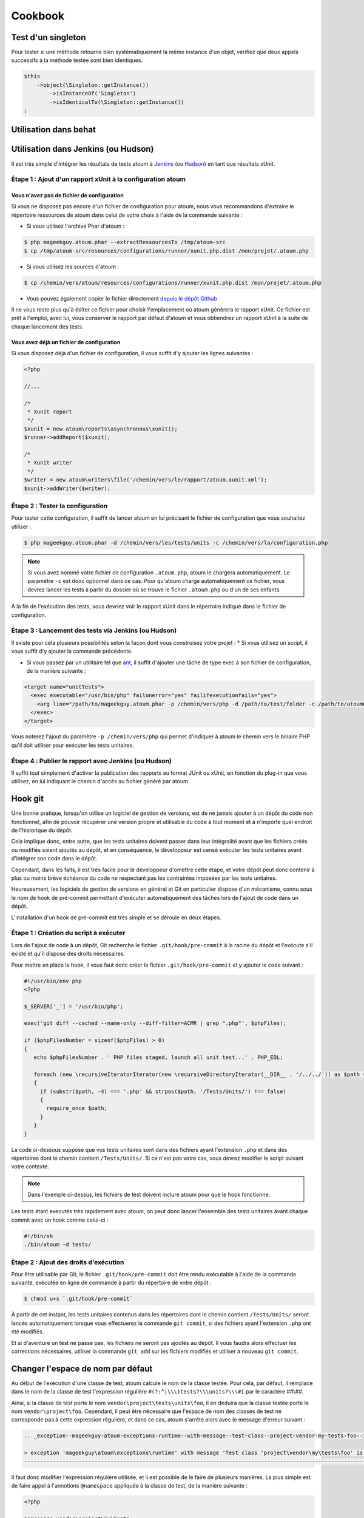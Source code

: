 .. _cookbook-anchor:

Cookbook
========

.. _test-d-un-singleton:

Test d'un singleton
-------------------

Pour tester si une méthode retourne bien systématiquement la même instance d'un objet, vérifiez que deux appels successifs à la méthode testée sont bien identiques.

.. code-block:: php

   $this
       ->object(\Singleton::getInstance())
           ->isInstanceOf('Singleton')
           ->isIdenticalTo(\Singleton::getInstance())
   ;


.. _utilisation-dans-behat:

Utilisation dans behat
----------------------

.. todo::
   We need help to write this section !
   ([[https://github.com/atoum/atoum/wiki/atoum-et-Behat]])


.. _utilisation-dans-jenkins--ou-hudson:

Utilisation dans Jenkins (ou Hudson)
------------------------------------

Il est très simple d'intégrer les résultats de tests atoum à `Jenkins <http://jenkins-ci.org/>`_ (ou `Hudson <http://hudson-ci.org/>`_) en tant que résultats xUnit.

.. _etape-1---ajout-d-un-rapport-x-unit-a-la-configuration-atoum:

Étape 1 : Ajout d'un rapport xUnit à la configuration atoum
~~~~~~~~~~~~~~~~~~~~~~~~~~~~~~~~~~~~~~~~~~~~~~~~~~~~~~~~~~~

.. _vous-n-avez-pas-de-fichier-de-configuration:

Vous n'avez pas de fichier de configuration
^^^^^^^^^^^^^^^^^^^^^^^^^^^^^^^^^^^^^^^^^^^

Si vous ne disposez pas encore d'un fichier de configuration pour atoum, nous vous recommandons d'extraire le répertoire ressources de atoum dans celui de votre choix à l'aide de la commande suivante :

* Si vous utilisez l'archive Phar d'atoum :

.. code-block:: shell

   $ php mageekguy.atoum.phar --extractRessourcesTo /tmp/atoum-src
   $ cp /tmp/atoum-src/resources/configurations/runner/xunit.php.dist /mon/projet/.atoum.php

* Si vous utilisez les sources d'atoum :

.. code-block:: shell

   $ cp /chemin/vers/atoum/resources/configurations/runner/xunit.php.dist /mon/projet/.atoum.php

* Vous pouvez également copier le fichier directement `depuis le dépôt Github <https://github.com/atoum/atoum/blob/master/resources/configurations/runner/xunit.php.dist>`_

Il ne vous reste plus qu'à éditer ce fichier pour choisir l'emplacement où atoum génèrera le rapport xUnit. Ce fichier est prêt à l'emploi, avec lui, vous conserver le rapport par défaut d'atoum et vous obtiendrez un rapport xUnit à la suite de chaque lancement des tests.

.. _vous-avez-deja-un-fichier-de-configuration:

Vous avez déjà un fichier de configuration
^^^^^^^^^^^^^^^^^^^^^^^^^^^^^^^^^^^^^^^^^^

Si vous disposez déjà d'un fichier de configuration, il vous suffit d'y ajouter les lignes suivantes :

.. code-block:: php

   <?php
   
   //...
   
   /*
    * Xunit report
    */
   $xunit = new atoum\reports\asynchronous\xunit();
   $runner->addReport($xunit);
   
   /*
    * Xunit writer
    */
   $writer = new atoum\writers\file('/chemin/vers/le/rapport/atoum.xunit.xml');
   $xunit->addWriter($writer);

.. _etape-2---tester-la-configuration:

Étape 2 : Tester la configuration
~~~~~~~~~~~~~~~~~~~~~~~~~~~~~~~~~

Pour tester cette configuration, il suffit de lancer atoum en lui précisant le fichier de configuration que vous souhaitez utiliser :

.. code-block:: shell

   $ php mageekguy.atoum.phar -d /chemin/vers/les/tests/units -c /chemin/vers/la/configuration.php

.. note::
   Si vous avez nommé votre fichier de configuration ``.atoum.php``, atoum le chargera automatiquement. Le paramètre ``-c`` est donc optionnel dans ce cas.
   Pour qu'atoum charge automatiquement ce fichier, vous devrez lancer les tests à partir du dossier où se trouve le fichier ``.atoum.php`` ou d'un de ses enfants.


À la fin de l'exécution des tests, vous devriez voir le rapport xUnit dans le répertoire indiqué dans le fichier de configuration.

.. _etape-3---lancement-des-tests-via-jenkins--ou-hudson:

Étape 3 : Lancement des tests via Jenkins (ou Hudson)
~~~~~~~~~~~~~~~~~~~~~~~~~~~~~~~~~~~~~~~~~~~~~~~~~~~~~

Il existe pour cela plusieurs possibilités selon la façon dont vous construisez votre projet :
* Si vous utilisez un script, il vous suffit d'y ajouter la commande précédente.

* Si vous passez par un utilitaire tel que `ant <http://ant.apache.org/>`_, il suffit d'ajouter une tâche de type exec à son fichier de configuration, de la manière suivante :

.. code-block:: xml

   <target name="unitTests">
     <exec executable="/usr/bin/php" failonerror="yes" failifexecutionfails="yes">
       <arg line="/path/to/mageekguy.atoum.phar -p /chemin/vers/php -d /path/to/test/folder -c /path/to/atoumConfig.php" />
     </exec>
   </target>

Vous noterez l'ajout du paramètre ``-p /chemin/vers/php`` qui permet d'indiquer à atoum le chemin vers le binaire PHP qu'il doit utiliser pour exécuter les tests unitaires.

.. _etape-4---publier-le-rapport-avec-jenkins--ou-hudson:

Étape 4 : Publier le rapport avec Jenkins (ou Hudson)
~~~~~~~~~~~~~~~~~~~~~~~~~~~~~~~~~~~~~~~~~~~~~~~~~~~~~

Il suffit tout simplement d'activer la publication des rapports au format JUnit ou xUnit, en fonction du plug-in que vous utilisez, en lui indiquant le chemin d'accès au fichier généré par atoum.

.. _hook-git:

Hook git
--------

Une bonne pratique, lorsqu'on utilise un logiciel de gestion de versions, est de ne jamais ajouter à un dépôt du code non fonctionnel, afin de pouvoir récupérer une version propre et utilisable du code à tout moment et à n'importe quel endroit de l'historique du dépôt.

Cela implique donc, entre autre, que les tests unitaires doivent passer dans leur intégralité avant que les fichiers créés ou modifiés soient ajoutés au dépôt, et en conséquence, le développeur est censé exécuter les tests unitaires avant d'intégrer son code dans le dépôt.

Cependant, dans les faits, il est très facile pour le développeur d'omettre cette étape, et votre dépôt peut donc contenir à plus ou moins brève échéance du code ne respectant  pas les contraintes imposées par les tests unitaires.

Heureusement, les logiciels de gestion de versions en général et Git en particulier dispose d'un mécanisme, connu sous le nom de hook de pré-commit permettant d'exécuter automatiquement des tâches lors de l'ajout de code dans un dépôt.

L'installation d'un hook de pré-commit est très simple et se déroule en deux étapes.

.. _etape-1---creation-du-script-a-executer:

Étape 1 : Création du script à exécuter
~~~~~~~~~~~~~~~~~~~~~~~~~~~~~~~~~~~~~~~

Lors de l'ajout de code à un dépôt, Git recherche le fichier ``.git/hook/pre-commit`` à la racine du dépôt et l'exécute s'il existe et qu'il dispose des droits nécessaires.

Pour mettre en place le hook, il vous faut donc créer le fichier ``.git/hook/pre-commit`` et y ajouter le code suivant :

.. code-block:: php

   #!/usr/bin/env php
   <?php
   
   $_SERVER['_'] = '/usr/bin/php';
   
   exec('git diff --cached --name-only --diff-filter=ACMR | grep ".php"', $phpFiles);
   
   if ($phpFilesNumber = sizeof($phpFiles) > 0)
   {
      echo $phpFilesNumber . ' PHP files staged, launch all unit test...' . PHP_EOL;
   
      foreach (new \recursiveIteratorIterator(new \recursiveDirectoryIterator(__DIR__ . '/../../')) as $path => $file)
      {
        if (substr($path, -4) === '.php' && strpos($path, '/Tests/Units/') !== false)
        {
          require_once $path;
        }
      }
   }

Le code ci-dessous suppose que vos tests unitaires sont dans des fichiers ayant
l'extension ``.php`` et dans des répertoires dont le chemin contient ``/Tests/Units/``. Si ce n'est pas votre cas, vous devrez modifier le script suivant votre contexte.

.. note::
   Dans l'exemple ci-dessus, les fichiers de test doivent inclure atoum pour que le hook fonctionne.



Les tests étant executés très rapidement avec atoum, on peut donc lancer l'ensemble des tests unitaires avant chaque commit avec un hook comme celui-ci :

.. code-block:: php

   #!/bin/sh
   ./bin/atoum -d tests/

.. _etape-2---ajout-des-droits-d-execution:

Étape 2 : Ajout des droits d'exécution
~~~~~~~~~~~~~~~~~~~~~~~~~~~~~~~~~~~~~~

Pour être utilisable par Git, le fichier ``.git/hook/pre-commit`` doit être rendu exécutable à l'aide de la commande suivante, exécutée en ligne de commande à partir du répertoire de votre dépôt :

.. code-block:: shell

   $ chmod u+x `.git/hook/pre-commit`

À partir de cet instant, les tests unitaires contenus dans les répertoires dont le chemin contient ``/Tests/Units/`` seront lancés automatiquement lorsque vous effectuerez la commande ``git commit``, si des fichiers ayant l'extension ``.php`` ont été modifiés.

Et si d'aventure un test ne passe pas, les fichiers ne seront pas ajoutés au dépôt. Il vous faudra alors effectuer les corrections nécessaires, utiliser la commande ``git add`` sur les fichiers modifiés et utiliser à nouveau ``git commit``.


.. _changer-l-espace-de-nom-par-defaut:

Changer l'espace de nom par défaut
----------------------------------

Au début de l'exécution d'une classe de test, atoum calcule le nom de la classe testée. Pour cela, par défaut, il remplace dans le nom de la classe de test l'expression  régulière ``#(?:^|\\\)tests?\\\units?\\\#i`` par le caractère ##\\##.

Ainsi, si la classe de test porte le nom ``vendor\project\tests\units\foo``, il en déduira  que la classe testée porte le nom ``vendor\project\foo``. Cependant, il peut être nécessaire que l'espace de nom des classes de test ne corresponde pas à cette expression régulière, et dans ce cas, atoum s'arrête alors avec le message d'erreur suivant :

.. code-block:: shell

   .. _exception--mageekguy-atoum-exceptions-runtime--with-message--test-class--project-vendor-my-tests-foo--is-not-in-a-namespace-which-match-pattern-----------ests---unit-s---i---in--path-to-unit-tests-foo-php:
   
   > exception 'mageekguy\atoum\exceptions\runtime' with message 'Test class 'project\vendor\my\tests\foo' is not in a namespace which match pattern '#(?:^|\\)ests?\\unit?s\\#i'' in /path/to/unit/tests/foo.php
   --------------------------------------------------------------------------------------------------------------------------------------------------------------------------------------------------------------


Il faut donc modifier l'expression régulière utilisée, et il est possible de le faire de plusieurs manières. La plus simple est de faire appel à l'annotions ``@namespace`` appliquée à la classe de test, de la manière suivante :

.. code-block:: php

   <?php
   
   namespace vendor\project\my\tests;
   
   require_once __DIR__ . '/mageekguy.atoum.phar';
   
   use mageekguy\atoum;
   
   /**
    * @namespace \my\tests
    */
   abstract class aClass extends atoum
   {
      public function testBar()
      {
         /* ... */
      }
   }


Cette méthode est simple et rapide à mettre en œuvre, mais elle présente l'inconvénient de devoir être répétée dans chaque classe de test, ce qui peut compliquer leur maintenance en cas de modification de leur espace de nom. L'alternative consiste à faire appel à la méthode ``mageekguy\atoum\test::setTestNamespace()`` dans
le constructeur de la classe de test, de la manière suivante :

.. code-block:: php

   <?php
   
   namespace vendor\project\my\tests;
   
   require_once __DIR__ . '/mageekguy.atoum.phar';
   
   use mageekguy\atoum;
   
   abstract class aClass extends atoum
   {
      public function __construct(score $score = null, locale $locale = null, adapter $adapter = null)
      {
         $this->setTestNamespace('\\my\\tests');
   
         parent::__construct($score, $locale, $adapter);
      }
   
      public function testBar()
      {
         /* ... */
      }
   }


La méthode ``mageekguy\atoum\test::setTestNamespace()`` accepte en effet un unique argument qui doit être l'expression régulière correspondant à l'espace de nom de votre classe de test. Et pour ne pas avoir à répéter l'appel à cette méthode dans chaque classe de test, il suffit de le faire une bonne fois pour toute dans une classe abstraite de la manière suivante :

.. code-block:: php

   <?php
   
   namespace vendor\project\my\tests;
   
   require_once __DIR__ . '/mageekguy.atoum.phar';
   
   use mageekguy\atoum;
   
   abstract class Test extends atoum
   {
      public function __construct(score $score = null, locale $locale = null, adapter $adapter = null)
      {
          $this->setTestNamespace('\\my\\tests');
   
         parent::__construct($score, $locale, $adapter);
      }
   }


Ainsi, vous n'aurez plus qu'à faire dériver vos classes de tests unitaires de cette classe abstraite :

.. code-block:: php

   <?php
   
   namespace vendor\project\my\tests\modules;
   
   require_once __DIR__ . '/mageekguy.atoum.phar';
   
   use mageekguy\atoum;
   use vendor\project\my\tests;
   
   class aModule extends tests\Test
   {
      public function testDoSomething()
      {
         /* ... */
      }
   }


En cas de modification de l'espace de nommage réservé aux tests unitaires, il ne sera donc nécessaire de ne modifier que la classe abstraite.

De plus, il n'est pas obligatoire d'utiliser une expression régulière, que ce soit au niveau de l'annotation ``@namespace`` ou de la méthode  ``mageekguy\atoum\test::setTestNamespace()``, et une simple chaîne de caractères peut également fonctionner.

En effet, atoum fait appel par défaut à une expression régulière afin que son utilisateur puisse utiliser par défaut un large panel d'espaces de nom sans avoir besoin de le configurer à ce niveau. Cela lui permet donc d'accepter par exemple sans configuration particulière les espaces de nomsuivants :

* ``test\unit\\``
* ``Test\Unit\\``
* ``tests\units\\``
* ``Tests\Units\\``
* ``TEST\UNIT\\``

Cependant, en règle général, l'espace de nom utilisé pour les classes de test est fixe, et il n'est donc pas nécessaire de recourir à une expression régulière si celle par défaut ne convient pas. Dans notre cas, elle pourrait être remplacé par la chaîne de caractères ``my\tests``, par exemple grâce à l'annotation ``@namespace`` :

.. code-block:: php

   <?php
   
   namespace vendor\project\my\tests;
   
   require_once __DIR__ . '/mageekguy.atoum.phar';
   
   use mageekguy\atoum;
   
   /**
    * @namespace \my\tests\
    */
   abstract class aClass extends atoum
   {
      public function testBar()
      {
         /* ... */
      }
   }

Attention, il était possible auparavant d'utiliser la méthode ``mageekguy\atoum\test::setTestsSubNamespace()``, mais cette dernière est dépréciée en faveur de ``mageekguy\atoum\test::setTestNamespace()``.


.. _utilisation-avec-ez-publish:

Utilisation avec ezPublish
--------------------------

.. todo::
   We need help to write this section !
   ([[https://github.com/atoum/atoum/wiki/Utiliser-atoum-avec-eZ-publish]])


.. _utilisation-avec-symfony-2:

Utilisation avec Symfony 2
--------------------------

Si vous souhaitez utiliser atoum au sein de vos projets Symfony, vous pouvez installer le Bundle `JediAtoumBundle <chapitre1.html#Bundle-Symfony-2>`_.

Si vous souhaitez installer et configurer atoum manuellement, voici comment faire.

.. _etape-1--installation-d-atoum:

Étape 1: installation d'atoum
~~~~~~~~~~~~~~~~~~~~~~~~~~~~~

Si vous utilisez Symfony 2.0, `téléchargez l'archive PHAR <chapitre1.html#Archive-PHAR>`_ et placez-la dans le répertoire vendor qui est à la racine de votre projet.

Si vous utilisez Symfony 2.1, `ajoutez atoum dans votre fichier composer.json <chapitre1.html#Composer>`_.

.. _etape-2--creation-de-la-classe-de-test:

Étape 2: création de la classe de test
~~~~~~~~~~~~~~~~~~~~~~~~~~~~~~~~~~~~~~

Imaginons que nous voulions tester cet Entity:

.. code-block:: php

   <?php
   // src/Acme/DemoBundle/Entity/Car.php
   namespace Acme\DemoBundle\Entity;
   
   use Doctrine\ORM\Mapping as ORM;
   
   /**
    * Acme\DemoBundle\Entity\Car
    * @ORM\Table(name="car")
    * @ORM\Entity(repositoryClass="Acme\DemoBundle\Entity\CarRepository")
    */
   class Car
   {
       /**
        * @var integer $id
        * @ORM\Column(name="id", type="integer")
        * @ORM\Id
        * @ORM\GeneratedValue(strategy="AUTO")
        */
       private $id;
   
       /**
        * @var string $name
        * @ORM\Column(name="name", type="string", length=255)
        */
       private $name;
   
       /**
        * @var integer $max_speed
        * @ORM\Column(name="max_speed", type="integer")
        */
   
       private $max_speed;
   }

.. note::
   Pour plus d'informations sur la création d'Entity dans Symfony 2, reportez-vous au `manuel Symfony <http://symfony.com/fr/doc/current/book/doctrine.html#creer-une-classe-entite>`_.


Créez le répertoire Tests/Units dans votre Bundle (par exemple src/Acme/DemoBundle/Tests/Units). C'est dans ce répertoire que seront stoqués tous les tests de ce Bundle.

Créez un fichier Test.php qui servira de base à tous les futurs tests de ce Bundle.

.. code-block:: php

   <?php
   // src/Acme/DemoBundle/Tests/Units/Test.php
   namespace Acme\DemoBundle\Tests\Units;
   
   // On inclus et active le class loader
   require_once __DIR__ . '/../../../../../vendor/symfony/symfony/src/Symfony/Component/ClassLoader/UniversalClassLoader.php';
   
   $loader = new \Symfony\Component\ClassLoader\UniversalClassLoader();
   
   $loader->registerNamespaces(
       array(
           'Symfony'         => __DIR__ . '/../../../../../vendor/symfony/src',
           'Acme\DemoBundle' => __DIR__ . '/../../../../../src'
       )
   );
   
   $loader->register();
   
   use mageekguy\atoum;
   
   // Pour Symfony 2.0 uniquement !
   require_once __DIR__ . '/../../../../../vendor/mageekguy.atoum.phar';
   
   abstract class Test extends atoum
   {
       public function __construct(
           adapter $adapter = null,
           annotations\extractor $annotationExtractor = null,
           asserter\generator $asserterGenerator = null,
           test\assertion\manager $assertionManager = null,
           \closure $reflectionClassFactory = null
       )
       {
           $this->setTestNamespace('Tests\Units');
           parent::__construct(
               $adapter,
               $annotationExtractor,
               $asserterGenerator,
               $assertionManager,
               $reflectionClassFactory
           );
       }
   }

.. note::
   L'inclusion de l'archive PHAR d'atoum n'est nécessaire que pour Symfony 2.0. Supprimez cette ligne dans le cas où vous utilisez Symfony 2.1


.. note::
   Par défaut, atoum utilise le namespace tests/units pour les tests. Or Symfony 2 et son class loader exigent des majuscules au début des noms. Pour cette raison, nous changeons le namespace des tests grâce à la méthode setTestNamespace('Tests\Units').


.. _etape-3--ecriture-d-un-test:

Étape 3: écriture d'un test
~~~~~~~~~~~~~~~~~~~~~~~~~~~

Dans le répertoire Tests/Units, il vous suffit de recréer l'arborescence des classes que vous souhaitez tester (par exemple src/Acme/DemoBundle/Tests/Units/Entity/Car.php).

Créons notre fichier de test:

.. code-block:: php

   <?php
   // src/Acme/DemoBundle/Tests/Units/Entity/Car.php
   namespace Acme\DemoBundle\Tests\Units\Entity;
   
   require_once __DIR__ . '/../Test.php';
   
   use Acme\DemoBundle\Tests\Units\Test;
   
   class Car extends Test
   {
       public function testGetName()
       {
           $this
               ->if($car = new \Acme\DemoBundle\Entity\Car())
               ->and($car->setName('Batmobile'))
                   ->string($car->getName())
                       ->isEqualTo('Batmobile')
                       ->isNotEqualTo('De Lorean')
           ;
       }
   }

.. _etape-4--lancement-des-tests:

Étape 4: lancement des tests
~~~~~~~~~~~~~~~~~~~~~~~~~~~~

Si vous utilisez Symfony 2.0:

.. code-block:: shell

   # Lancement des tests d'un fichier
   $ php vendor/mageekguy.atoum.phar -f src/Acme/DemoBundle/Tests/Units/Entity/Car.php
   
   # Lancement de tous les tests du Bundle
   $ php vendor/mageekguy.atoum.phar -d src/Acme/DemoBundle/Tests/Units

Si vous utilisez Symfony 2.1:

.. code-block:: shell

   # Lancement des tests d'un fichier
   $ ./bin/atoum -f src/Acme/DemoBundle/Tests/Units/Entity/Car.php
   
   # Lancement de tous les tests du Bundle
   $ ./bin/atoum -d src/Acme/DemoBundle/Tests/Units

.. note::
   Vous pouvez obtenir plus d'informations sur le `lancement des tests <chapitre3.html#Lancement-des-tests>`_ au chapitre 3.



Dans tous les cas, voilà ce que vous devriez obtenir:

.. code-block:: shell

   > PHP path: /usr/bin/php
   > PHP version:
   .. _p-h-p-5-3-15-with-suhosin-patch--cli---built--aug-24-2012-17-45-44:
   
   > PHP 5.3.15 with Suhosin-Patch (cli) (built: Aug 24 2012 17:45:44)
   ===================================================================
   .. _copyright--c--1997-2012-the-p-h-p-group:
   
   > Copyright (c) 1997-2012 The PHP Group
   =======================================
   .. _zend-engine-v2-3-0--copyright--c--1998-2012-zend-technologies:
   
   > Zend Engine v2.3.0, Copyright (c) 1998-2012 Zend Technologies
   ===============================================================
   .. _with-xdebug-v2-1-3--copyright--c--2002-2012--by-derick-rethans:
   
   >     with Xdebug v2.1.3, Copyright (c) 2002-2012, by Derick Rethans
   ====================================================================
   > Acme\DemoBundle\Tests\Units\Entity\Car...
   [S___________________________________________________________][1/1]
   .. _test-duration--0-01-second:
   
   > Test duration: 0.01 second.
   =============================
   .. _memory-usage--0-50-mb:
   
   > Memory usage: 0.50 Mb.
   ========================
   > Total test duration: 0.01 second.
   > Total test memory usage: 0.50 Mb.
   > Code coverage value: 42.86%
   .. _class-acme-demo-bundle-entity-car--42-86:
   
   > Class Acme\DemoBundle\Entity\Car: 42.86%
   ==========================================
   .. _acme-demo-bundle-entity-car--get-id----0-00:
   
   > Acme\DemoBundle\Entity\Car::getId(): 0.00%
   --------------------------------------------
   .. _acme-demo-bundle-entity-car--set-max-speed----0-00:
   
   > Acme\DemoBundle\Entity\Car::setMaxSpeed(): 0.00%
   --------------------------------------------------
   .. _acme-demo-bundle-entity-car--get-max-speed----0-00:
   
   > Acme\DemoBundle\Entity\Car::getMaxSpeed(): 0.00%
   --------------------------------------------------
   > Running duration: 0.24 second.
   Success (1 test, 1/1 method, 0 skipped method, 4 assertions) !


.. _utilisation-avec-symfony-1-4:

Utilisation avec symfony 1.4
----------------------------

Si vous souhaitez utiliser atoum au sein de vos projets Symfony 1.4, vous pouvez installer le  plugin sfAtoumPlugin. Celui-ci est disponible à l'adresse suivante:  `https://github.com/atoum/sfAtoumPlugin <https://github.com/atoum/sfAtoumPlugin>`_.

.. _installation-anchor:

Installation
~~~~~~~~~~~~
Il existe plusieurs méthodes d'installation du plugin dans votre projet :

* installation via composer
* installation via des submodules git

.. _en-utilisant-composer:

En utilisant composer
^^^^^^^^^^^^^^^^^^^^^

Ajouter ceci dans le composer.json :

.. code-block:: json

   "require"     : {
     "atoum/sfAtoumPlugin": "*"
   },

Après avoir effectué un ``php composer.phar update``, le plugin devrait se trouver dans le dossier plugins et atoum dans un dossier ``vendor``.

Il faut ensuite activer le plugin dans le ProjectConfiguration et indiquer le chemin d'atoum.

.. code-block:: php

   sfConfig::set('sf_atoum_path', dirname(__FILE__) . '/../vendor/atoum/atoum');
   
   if (sfConfig::get('sf_environment') != 'prod')
   {
     $this->enablePlugins('sfAtoumPlugin');
   }

.. _en-utilisant-des-submodules-git:

En utilisant des submodules git
^^^^^^^^^^^^^^^^^^^^^^^^^^^^^^^

Il faut tout d'abord ajouter atoum en tant que submodule :

.. code-block:: shell

   $ git submodule add git://github.com/atoum/atoum.git lib/vendor/atoum

Puis ensuite ajouter le sfAtoumPlugin en tant que submodule :

.. code-block:: shell

   $ git submodule add git://github.com/atoum/sfAtoumPlugin.git plugins/sfAtoumPlugin

Enfin, il faut activer le plugin dans le fichier ProjectConfiguration :

.. code-block:: php

   if (sfConfig::get('sf_environment') != 'prod')
   {
     $this->enablePlugins('sfAtoumPlugin');
   }


.. _ecrire-les-tests:

Ecrire les tests
~~~~~~~~~~~~~~~~

Les tests doivent inclure le fichier de bootstrap se trouvant dans le plugin :

.. code-block:: php

   require_once __DIR__ . '/../../../../plugins/sfAtoumPlugin/bootstrap/unit.php';


.. _lancer-les-tests:

Lancer les tests
~~~~~~~~~~~~~~~~

La commande symfony atoum:test est disponible. Les tests peuvent alors se lancer de cette façon :

.. code-block:: shell

   $ ./symfony atoum:test

Toutes les paramètres d'atoum sont disponibles.

Il est donc, par exemple, possible de passer un fichier de configuration comme ceci :

.. code-block:: php

   php symfony atoum:test -c config/atoum/hudson.php


